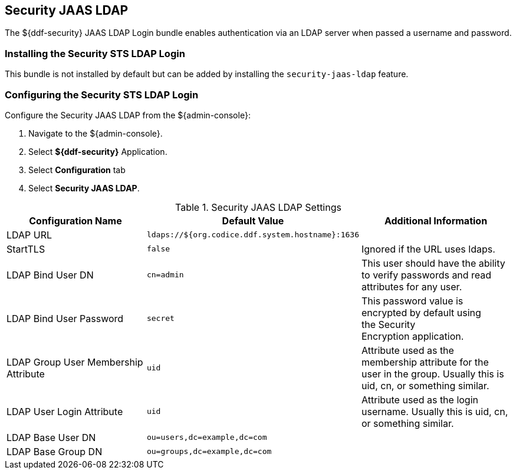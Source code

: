 :type: subSecurityFramework
:status: published
:title: Security JAAS LDAP
:link: _security_sts_ldap_login
:parent: Security Token Service
:order: 03

== {title}
((({title})))

The ${ddf-security} JAAS LDAP Login bundle enables authentication via an LDAP server when passed a username and password.

=== Installing the Security STS LDAP Login

This bundle is not installed by default but can be added by installing the `security-jaas-ldap` feature.

=== Configuring the Security STS LDAP Login

Configure the Security JAAS LDAP from the ${admin-console}:

. Navigate to the ${admin-console}.
. Select *${ddf-security}* Application.
. Select *Configuration* tab
. Select *Security JAAS LDAP*.

.Security JAAS LDAP Settings
[cols="3" options="header"]
|===

|Configuration Name
|Default Value
|Additional Information

|LDAP URL
|`ldaps://${org.codice.ddf.system.hostname}:1636`
|

|StartTLS
|`false`
|Ignored if the URL uses ldaps.
 
|LDAP Bind User DN
|`cn=admin`
|This user should have the ability to verify passwords and read attributes for any user.
 
|LDAP Bind User Password
|`secret`
|This password value is encrypted by default using the Security Encryption application.

|LDAP Group User Membership Attribute
|`uid`
|Attribute used as the membership attribute for the user in the group. Usually this is uid, cn, or something similar.

|LDAP User Login Attribute
|`uid`
|Attribute used as the login username. Usually this is uid, cn, or something similar.
 
|LDAP Base User DN
|`ou=users,dc=example,dc=com`
|
 
|LDAP Base Group DN
|`ou=groups,dc=example,dc=com`
|

|===

